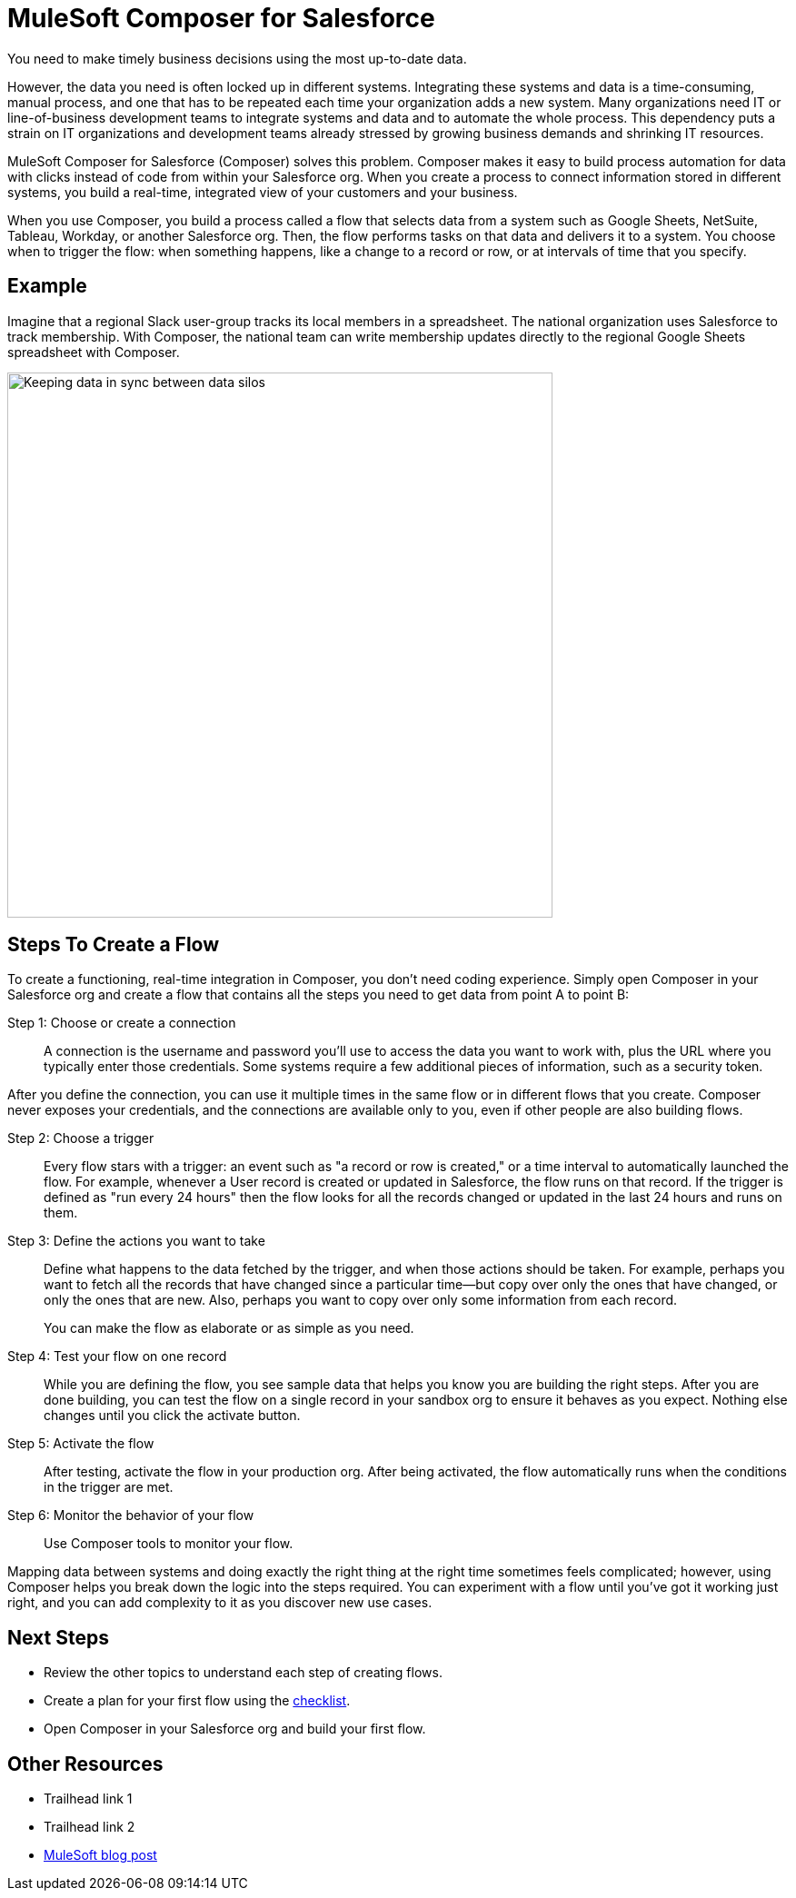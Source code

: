 = MuleSoft Composer for Salesforce

You need to make timely business decisions using the most up-to-date data.

However, the data you need is often locked up in different systems.
Integrating these systems and data is a time-consuming, manual process,
and one that has to be repeated each time your organization adds a new system.
Many organizations need IT or line-of-business development teams to integrate systems and data and to automate the whole process.
This dependency puts a strain on IT organizations and development teams already stressed
by growing business demands and shrinking IT resources.

MuleSoft Composer for Salesforce (Composer) solves this problem. Composer makes it easy to build process automation for
data with clicks instead of code from within your Salesforce org.
When you create a process to connect information stored in different systems, you build a real-time,
integrated view of your customers and your business.

When you use Composer, you build a process called a flow that selects data from a system
such as Google Sheets, NetSuite, Tableau, Workday, or another Salesforce org.
Then, the flow performs tasks on that data and delivers it to a system.
You choose when to trigger the flow: when something happens, like a change to a record or row, or at intervals of time that you specify.

== Example

Imagine that a regional Slack user-group tracks its local members in a spreadsheet. The national organization
uses Salesforce to track membership. With Composer, the national team can write membership updates directly to the regional Google Sheets spreadsheet with Composer.

image::images/overview1.png[Keeping data in sync between data silos, 600]

== Steps To Create a Flow

To create a functioning, real-time integration in Composer, you don't need coding experience.
Simply open Composer in your Salesforce org and create a flow that contains all the steps you need to get data from point A to point B:

Step 1: Choose or create a connection::

A connection is the username and password you'll use to access the data you want to work with, plus the URL where you
typically enter those credentials. Some systems require a few additional pieces of information, such as a security token.

After you define the connection, you can use it multiple times in the same flow or in different flows that you create.
Composer never exposes your credentials, and the connections are available only to you, even if other people are also building flows.

Step 2: Choose a trigger::

Every flow stars with a trigger: an event such as "a record or row is created," or a time interval to automatically launched the flow.
For example, whenever a User record is created or updated in Salesforce, the flow runs on that record.
If the trigger is defined as "run every 24 hours" then the flow looks for all the records changed or updated in the last 24 hours and runs on them.

Step 3: Define the actions you want to take::

Define what happens to the data fetched by the trigger, and when those actions should be taken.
For example, perhaps you want to fetch all the records that have changed
since a particular time--but copy over only the ones that have changed, or only the ones that are new.
Also, perhaps you want to copy over only some information from each record.
+
You can make the flow as elaborate or as simple as you need.

Step 4: Test your flow on one record::

While you are defining the flow, you see sample data that helps you know you are building the right steps.
After you are done building, you can test the flow on a single record in your sandbox org to ensure it behaves as you expect.
Nothing else changes until you click the activate button.

Step 5: Activate the flow::

After testing, activate the flow in your production org.
After being activated, the flow automatically runs when the conditions in the trigger are met.

Step 6: Monitor the behavior of your flow::

Use Composer tools to monitor your flow.

Mapping data between systems and doing exactly the right thing at the right time sometimes feels complicated;
however, using Composer helps you break down the logic into the steps required.
You can experiment with a flow until you've got it working just right,
and you can add complexity to it as you discover new use cases.

== Next Steps

* Review the other topics to understand each step of creating flows.
* Create a plan for your first flow using the xref:ms_composer_checklist.adoc[checklist].
* Open Composer in your Salesforce org and build your first flow.

== Other Resources

* Trailhead link 1
* Trailhead link 2
* https://blogs.mulesoft.com/biz/news/introducing-mulesoft-composer/[MuleSoft blog post]



